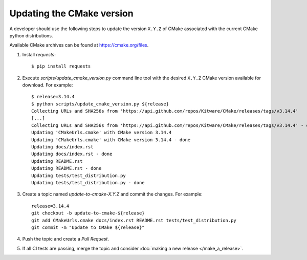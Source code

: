 .. _updating_cmake_version:

==========================
Updating the CMake version
==========================

A developer should use the following steps to update the version ``X.Y.Z``
of CMake associated with the current CMake python distributions.

Available CMake archives can be found at https://cmake.org/files.


1. Install `requests`::

    $ pip install requests

2. Execute `scripts/update_cmake_version.py` command line tool with the desired
   ``X.Y.Z`` CMake version available for download. For example::

    $ release=3.14.4
    $ python scripts/update_cmake_version.py ${release}
    Collecting URLs and SHA256s from 'https://api.github.com/repos/Kitware/CMake/releases/tags/v3.14.4'
    [...]
    Collecting URLs and SHA256s from 'https://api.github.com/repos/Kitware/CMake/releases/tags/v3.14.4' - done
    Updating 'CMakeUrls.cmake' with CMake version 3.14.4
    Updating 'CMakeUrls.cmake' with CMake version 3.14.4 - done
    Updating docs/index.rst
    Updating docs/index.rst - done
    Updating README.rst
    Updating README.rst - done
    Updating tests/test_distribution.py
    Updating tests/test_distribution.py - done

3. Create a topic named `update-to-cmake-X.Y.Z` and commit the changes.
   For example::

    release=3.14.4
    git checkout -b update-to-cmake-${release}
    git add CMakeUrls.cmake docs/index.rst README.rst tests/test_distribution.py
    git commit -m "Update to CMake ${release}"

4. Push the topic and create a `Pull Request`.

5. If all CI tests are passing, merge the topic and consider :doc:`making a new
   release </make_a_release>`.
